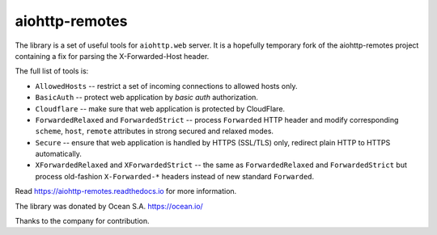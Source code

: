 ===============
aiohttp-remotes
===============

The library is a set of useful tools for ``aiohttp.web`` server. It is a
hopefully temporary fork of the aiohttp-remotes project containing a fix for
parsing the X-Forwarded-Host header.

The full list of tools is:

* ``AllowedHosts`` -- restrict a set of incoming connections to
  allowed hosts only.
* ``BasicAuth`` -- protect web application by *basic auth*
  authorization.
* ``Cloudflare`` -- make sure that web application is protected
  by CloudFlare.
* ``ForwardedRelaxed`` and ``ForwardedStrict`` -- process
  ``Forwarded`` HTTP header and modify corresponding
  ``scheme``, ``host``, ``remote`` attributes in strong secured and
  relaxed modes.
* ``Secure`` -- ensure that web application is handled by HTTPS
  (SSL/TLS) only, redirect plain HTTP to HTTPS automatically.
* ``XForwardedRelaxed`` and ``XForwardedStrict`` -- the same
  as ``ForwardedRelaxed`` and ``ForwardedStrict`` but process old-fashion
  ``X-Forwarded-*`` headers instead of new standard ``Forwarded``.


Read https://aiohttp-remotes.readthedocs.io for more information.



The library was donated by Ocean S.A. https://ocean.io/

Thanks to the company for contribution.
